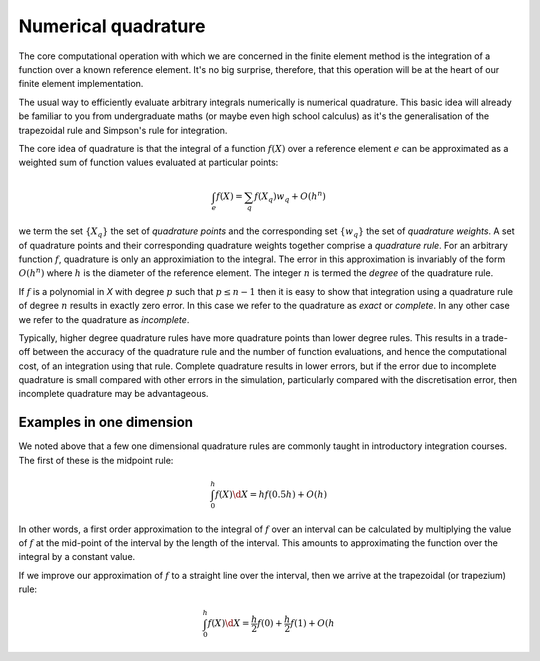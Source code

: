 Numerical quadrature
====================

The core computational operation with which we are concerned in the
finite element method is the integration of a function over a known
reference element. It's no big surprise, therefore, that this
operation will be at the heart of our finite element implementation.

The usual way to efficiently evaluate arbitrary integrals numerically
is numerical quadrature. This basic idea will already be familiar to
you from undergraduate maths (or maybe even high school calculus) as
it's the generalisation of the trapezoidal rule and Simpson's rule for
integration.

The core idea of quadrature is that the integral of a function
:math:`f(X)` over a reference element :math:`e` can be approximated as
a weighted sum of function values evaluated at particular points:

.. math::

   \int_e f(X)  = \sum_{q} f(X_q) w_q + O(h^n)

we term the set :math:`\{X_q\}` the set of *quadrature points* and the
corresponding set :math:`\{w_q\}` the set of *quadrature weights*. A
set of quadrature points and their corresponding quadrature weights
together comprise a *quadrature rule*. For an arbitrary function
:math:`f`, quadrature is only an approximiation to the integral. The
error in this approximation is invariably of the form :math:`O(h^n)`
where :math:`h` is the diameter of the reference element. The integer
:math:`n` is termed the *degree* of the quadrature rule.

If :math:`f` is a polynomial in `X` with degree :math:`p` such that
:math:`p\leq n-1` then it is easy to show that integration using a
quadrature rule of degree :math:`n` results in exactly zero error. In
this case we refer to the quadrature as *exact* or *complete*. In any
other case we refer to the quadrature as *incomplete*.

Typically, higher degree quadrature rules have more quadrature points
than lower degree rules. This results in a trade-off between the
accuracy of the quadrature rule and the number of function
evaluations, and hence the computational cost, of an integration using
that rule. Complete quadrature results in lower errors, but if the
error due to incomplete quadrature is small compared with other errors
in the simulation, particularly compared with the discretisation
error, then incomplete quadrature may be advantageous.

Examples in one dimension
-------------------------

We noted above that a few one dimensional quadrature rules are commonly
taught in introductory integration courses. The first of these is the
midpoint rule:

.. math::

   \int_0^h f(X) \d X = hf(0.5h) + O(h)

In other words, a first order approximation to the integral of
:math:`f` over an interval can be calculated by multiplying the value
of :math:`f` at the mid-point of the interval by the length of the
interval. This amounts to approximating the function over the integral
by a constant value.

If we improve our approximation of :math:`f` to a straight line over
the interval, then we arrive at the trapezoidal (or trapezium) rule:

.. math::

   \int_0^h f(X) \d X = \frac{h}{2}f(0) + \frac{h}{2}f(1) + O(h^
